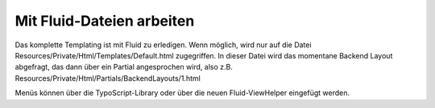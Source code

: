 =====
Mit Fluid-Dateien arbeiten
=====
Das komplette Templating ist mit Fluid zu erledigen.
Wenn möglich, wird nur auf die Datei Resources/Private/Html/Templates/Default.html zugegriffen.
In dieser Datei wird das momentane Backend Layout abgefragt, das dann über ein Partial angesprochen wird, also z.B.
Resources/Private/Html/Partials/BackendLayouts/1.html

Menüs können über die TypoScript-Library oder über die neuen Fluid-ViewHelper eingefügt werden.